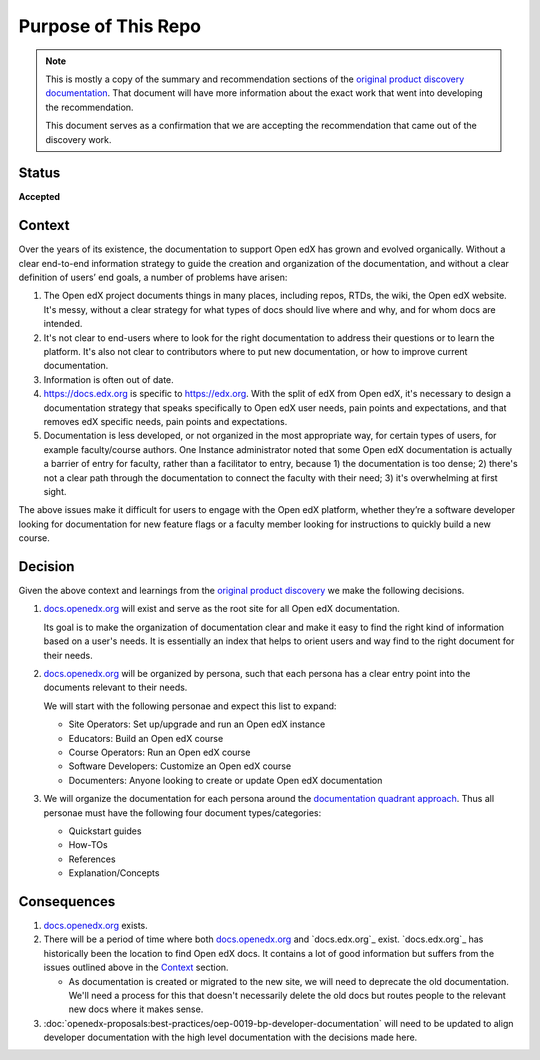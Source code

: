Purpose of This Repo
####################

.. note::

   This is mostly a copy of the summary and recommendation sections of the
   `original product discovery documentation`_.  That document will have more
   information about the exact work that went into developing the
   recommendation.

   This document serves as a confirmation that we are accepting the
   recommendation that came out of the discovery work.


Status
******

**Accepted**

Context
*******

Over the years of its existence, the documentation to support Open edX has grown
and evolved organically. Without a clear end-to-end information strategy to
guide the creation and organization of the documentation, and without a clear
definition of users’ end goals, a number of problems have arisen:

#. The Open edX project documents things in many places, including repos, RTDs,
   the wiki, the Open edX website. It's messy, without a clear strategy for what
   types of docs should live where and why, and for whom docs are intended.

#. It's not clear to end-users where to look for the right documentation to
   address their questions or to learn the platform. It's also not clear to
   contributors where to put new documentation, or how to improve current
   documentation.

#. Information is often out of date.

#. https://docs.edx.org is specific to https://edx.org. With the split of edX
   from Open edX, it's necessary to design a documentation strategy that speaks
   specifically to Open edX user needs, pain points and expectations, and that
   removes edX specific needs, pain points and expectations.

#. Documentation is less developed, or not organized in the most appropriate
   way, for certain types of users, for example faculty/course authors. One
   Instance administrator noted that some Open edX documentation
   is actually a barrier of entry for faculty, rather than a facilitator to
   entry, because 1) the documentation is too dense; 2) there's not a clear path
   through the documentation to connect the faculty with their need; 3) it's
   overwhelming at first sight.

The above issues make it difficult for users to engage with the Open edX
platform, whether they’re a software developer looking for documentation for new
feature flags or a faculty member looking for instructions to quickly build a
new course.

.. _original product discovery documentation: https://openedx.atlassian.net/wiki/spaces/OEPM/pages/3389849714/Discovery+Proposal+Open+edX+Documentation+Restructure

Decision
********

Given the above context and learnings from the `original product discovery`_ we
make the following decisions.


#. `docs.openedx.org`_ will exist and serve as the root site for all Open edX
   documentation.

   Its goal is to make the organization of documentation clear and make it easy
   to find the right kind of information based on a user's needs. It is
   essentially an index that helps to orient users and way find to the right
   document for their needs.

#. `docs.openedx.org`_ will be organized by persona, such that each persona
   has a clear entry point into the documents relevant to their needs.

   We will start with the following personae and expect this list to expand:

   * Site Operators: Set up/upgrade and run an Open edX instance

   * Educators: Build an Open edX course

   * Course Operators: Run an Open edX course

   * Software Developers: Customize an Open edX course

   * Documenters: Anyone looking to create or update Open edX documentation

#. We will organize the documentation for each persona around the
   `documentation quadrant approach`_.  Thus all personae must have the
   following four document types/categories:

   * Quickstart guides

   * How-TOs

   * References

   * Explanation/Concepts

.. _original product discovery: https://openedx.atlassian.net/wiki/spaces/OEPM/pages/3389849714/Discovery+Proposal+Open+edX+Documentation+Restructure
.. _docs.openedx.org: https://docs.openedx.org
.. _documentation quadrant approach: https://documentation.divio.com/

Consequences
************

#. `docs.openedx.org`_ exists.

#. There will be a period of time where both `docs.openedx.org`_ and
   `docs.edx.org`_ exist.  `docs.edx.org`_ has historically been the location to
   find Open edX docs.  It contains a lot of good information but suffers from
   the issues outlined above in the `Context`_ section.

   * As documentation is created or migrated to the new site, we will need to
     deprecate the old documentation.  We'll need a process for this that
     doesn't necessarily delete the old docs but routes people to the relevant
     new docs where it makes sense.

#. :doc:`openedx-proposals:best-practices/oep-0019-bp-developer-documentation`
   will need to be updated to align developer documentation with the high level
   documentation with the decisions made here.
